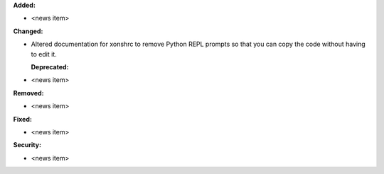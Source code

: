 **Added:**

* <news item>

**Changed:**

* Altered documentation for xonshrc to remove Python REPL prompts so that you can copy the code without having to edit it.

  **Deprecated:**

* <news item>

**Removed:**

* <news item>

**Fixed:**

* <news item>

**Security:**

* <news item>
